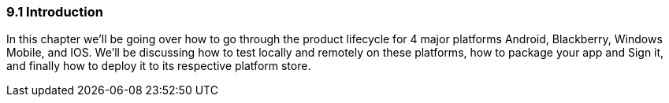 ////

Author: Levi DeHaan <levi@levidehaan.com>

////

9.1 Introduction
~~~~~~~~~~~~~~~~

In this chapter we’ll be going over how to go through the product lifecycle for 4 major platforms Android, Blackberry, Windows Mobile, and IOS. We’ll be discussing how to test locally and remotely on these platforms, how to package your app and Sign it, and finally how to deploy it to its respective platform store.